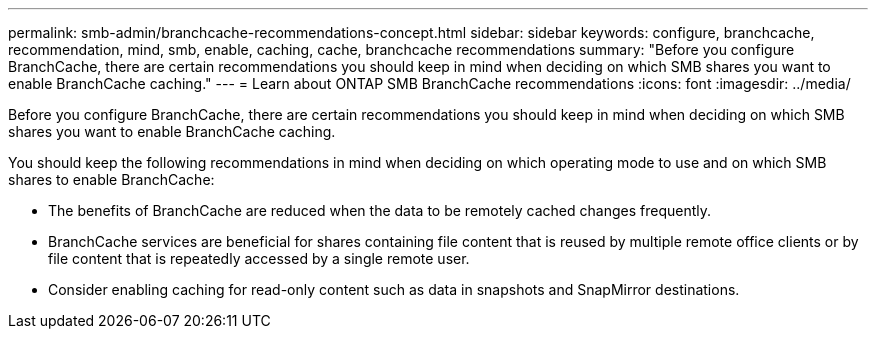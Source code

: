 ---
permalink: smb-admin/branchcache-recommendations-concept.html
sidebar: sidebar
keywords: configure, branchcache, recommendation, mind, smb, enable, caching, cache, branchcache recommendations
summary: "Before you configure BranchCache, there are certain recommendations you should keep in mind when deciding on which SMB shares you want to enable BranchCache caching."
---
= Learn about ONTAP SMB BranchCache recommendations
:icons: font
:imagesdir: ../media/

[.lead]
Before you configure BranchCache, there are certain recommendations you should keep in mind when deciding on which SMB shares you want to enable BranchCache caching.

You should keep the following recommendations in mind when deciding on which operating mode to use and on which SMB shares to enable BranchCache:

* The benefits of BranchCache are reduced when the data to be remotely cached changes frequently.
* BranchCache services are beneficial for shares containing file content that is reused by multiple remote office clients or by file content that is repeatedly accessed by a single remote user.
* Consider enabling caching for read-only content such as data in snapshots and SnapMirror destinations.


// 2025 June 05, ONTAPDOC-2981
